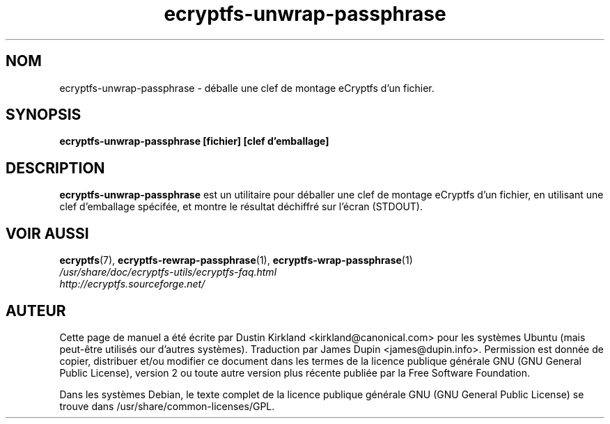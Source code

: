 .TH ecryptfs-unwrap-passphrase 1 2008-07-21 ecryptfs-utils "eCryptfs"
.SH NOM
ecryptfs-unwrap-passphrase \- déballe une clef de montage eCryptfs d'un fichier.

.SH SYNOPSIS
\fBecryptfs-unwrap-passphrase [fichier] [clef d'emballage]\fP

.SH DESCRIPTION
\fBecryptfs-unwrap-passphrase\fP est un utilitaire pour déballer une clef de montage eCryptfs d'un fichier, en utilisant une clef  d'emballage spécifée, et montre le résultat déchiffré sur l'écran (STDOUT).

.SH VOIR AUSSI
.PD 0
.TP
\fBecryptfs\fP(7), \fBecryptfs-rewrap-passphrase\fP(1), \fBecryptfs-wrap-passphrase\fP(1)

.TP
\fI/usr/share/doc/ecryptfs-utils/ecryptfs-faq.html\fP

.TP
\fIhttp://ecryptfs.sourceforge.net/\fP
.PD

.SH AUTEUR
Cette page de manuel a été écrite par Dustin Kirkland <kirkland@canonical.com> pour les systèmes Ubuntu (mais peut-être utilisés our d'autres systèmes).  Traduction par James Dupin <james@dupin.info>. Permission est donnée de copier, distribuer et/ou modifier ce document dans les termes de la licence publique générale GNU (GNU General Public License), version 2 ou toute autre version plus récente publiée par la Free Software Foundation.

Dans les systèmes Debian, le texte complet de la licence publique générale GNU (GNU General Public License) se trouve dans /usr/share/common-licenses/GPL.

